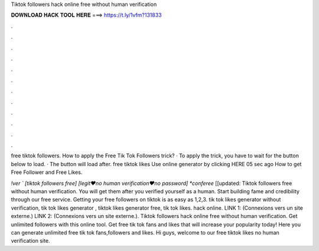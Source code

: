 Tiktok followers hack online free without human verification



𝐃𝐎𝐖𝐍𝐋𝐎𝐀𝐃 𝐇𝐀𝐂𝐊 𝐓𝐎𝐎𝐋 𝐇𝐄𝐑𝐄 ===> https://t.ly/1vfm?131833



.



.



.



.



.



.



.



.



.



.



.



.

free tiktok followers. How to apply the Free Tik Tok Followers trick? · To apply the trick, you have to wait for the button below to load. · The button will load after. free tiktok likes Use online generator by clicking HERE  05 sec ago How to get Free Follower and Free Likes.

*!ver ` [tiktok followers free] [legit♥no human verification♥no password] *conferee* [[updated: Tiktok followers free without human verification. You will get them after you verified yourself as a human. Start building fame and credibility through our free service. Getting your free followers on tiktok is as easy as 1,2,3. tik tok likes generator without verification, tik tok likes generator , tiktok likes generator free, tik tok likes. hack online. LINK 1:  (Connexions vers un site externe.) LINK 2:  (Connexions vers un site externe.). Tiktok followers hack online free without human verification. Get unlimited followers with this online tool. Get free tik tok fans and likes that will increase your popularity today! Here you can generate unlimited free tik tok fans,followers and likes. Hi guys, welcome to our free tiktok likes no human verification site.
